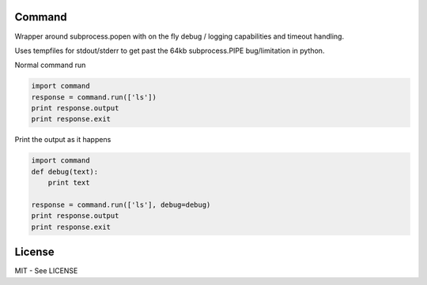 Command
=======

.. image:: https://travis-ci.org/helgi/python-command.png
   :target: https://travis-ci.org/helgi/python-command

Wrapper around subprocess.popen with on the fly debug / logging
capabilities and timeout handling.

Uses tempfiles for stdout/stderr to get past the 64kb subprocess.PIPE
bug/limitation in python.

Normal command run

.. code:: python

    import command
    response = command.run(['ls'])
    print response.output
    print response.exit

Print the output as it happens

.. code:: python

    import command
    def debug(text):
        print text

    response = command.run(['ls'], debug=debug)
    print response.output
    print response.exit

License
=======

MIT - See LICENSE

